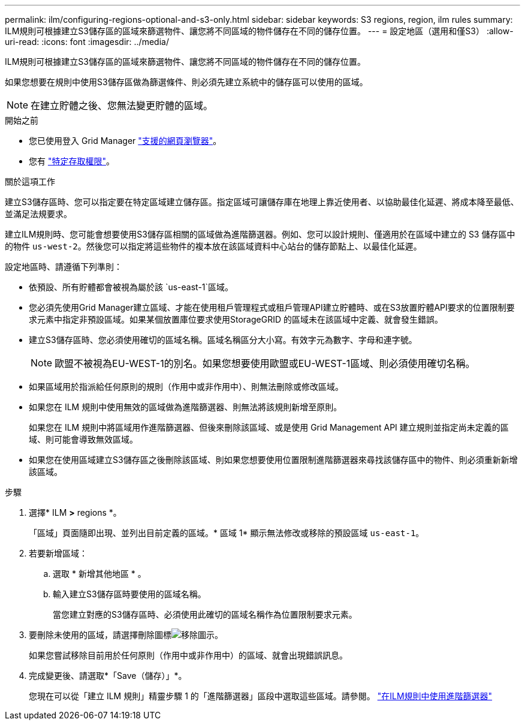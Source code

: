 ---
permalink: ilm/configuring-regions-optional-and-s3-only.html 
sidebar: sidebar 
keywords: S3 regions, region, ilm rules 
summary: ILM規則可根據建立S3儲存區的區域來篩選物件、讓您將不同區域的物件儲存在不同的儲存位置。 
---
= 設定地區（選用和僅S3）
:allow-uri-read: 
:icons: font
:imagesdir: ../media/


[role="lead"]
ILM規則可根據建立S3儲存區的區域來篩選物件、讓您將不同區域的物件儲存在不同的儲存位置。

如果您想要在規則中使用S3儲存區做為篩選條件、則必須先建立系統中的儲存區可以使用的區域。


NOTE: 在建立貯體之後、您無法變更貯體的區域。

.開始之前
* 您已使用登入 Grid Manager link:../admin/web-browser-requirements.html["支援的網頁瀏覽器"]。
* 您有 link:../admin/admin-group-permissions.html["特定存取權限"]。


.關於這項工作
建立S3儲存區時、您可以指定要在特定區域建立儲存區。指定區域可讓儲存庫在地理上靠近使用者、以協助最佳化延遲、將成本降至最低、並滿足法規要求。

建立ILM規則時、您可能會想要使用S3儲存區相關的區域做為進階篩選器。例如、您可以設計規則、僅適用於在區域中建立的 S3 儲存區中的物件 `us-west-2`。然後您可以指定將這些物件的複本放在該區域資料中心站台的儲存節點上、以最佳化延遲。

設定地區時、請遵循下列準則：

* 依預設、所有貯體都會被視為屬於該 `us-east-1`區域。
* 您必須先使用Grid Manager建立區域、才能在使用租戶管理程式或租戶管理API建立貯體時、或在S3放置貯體API要求的位置限制要求元素中指定非預設區域。如果某個放置庫位要求使用StorageGRID 的區域未在該區域中定義、就會發生錯誤。
* 建立S3儲存區時、您必須使用確切的區域名稱。區域名稱區分大小寫。有效字元為數字、字母和連字號。
+

NOTE: 歐盟不被視為EU-WEST-1的別名。如果您想要使用歐盟或EU-WEST-1區域、則必須使用確切名稱。

* 如果區域用於指派給任何原則的規則（作用中或非作用中）、則無法刪除或修改區域。
* 如果您在 ILM 規則中使用無效的區域做為進階篩選器、則無法將該規則新增至原則。
+
如果您在 ILM 規則中將區域用作進階篩選器、但後來刪除該區域、或是使用 Grid Management API 建立規則並指定尚未定義的區域、則可能會導致無效區域。

* 如果您在使用區域建立S3儲存區之後刪除該區域、則如果您想要使用位置限制進階篩選器來尋找該儲存區中的物件、則必須重新新增該區域。


.步驟
. 選擇* ILM *>* regions *。
+
「區域」頁面隨即出現、並列出目前定義的區域。* 區域 1* 顯示無法修改或移除的預設區域 `us-east-1`。

. 若要新增區域：
+
.. 選取 * 新增其他地區 * 。
.. 輸入建立S3儲存區時要使用的區域名稱。
+
當您建立對應的S3儲存區時、必須使用此確切的區域名稱作為位置限制要求元素。



. 要刪除未使用的區域，請選擇刪除圖標image:../media/icon-x-to-remove.png["移除圖示"]。
+
如果您嘗試移除目前用於任何原則（作用中或非作用中）的區域、就會出現錯誤訊息。

. 完成變更後、請選取*「Save（儲存）」*。
+
您現在可以從「建立 ILM 規則」精靈步驟 1 的「進階篩選器」區段中選取這些區域。請參閱。 link:create-ilm-rule-enter-details.html#use-advanced-filters-in-ilm-rules["在ILM規則中使用進階篩選器"]


